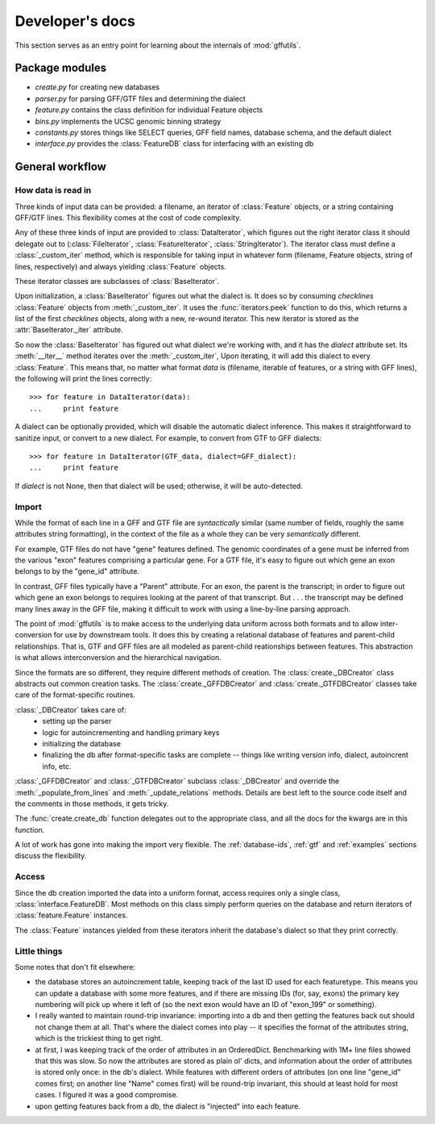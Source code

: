 Developer's docs
================
This section serves as an entry point for learning about the internals of
:mod:`gffutils`.

Package modules
---------------

* `create.py` for creating new databases
* `parser.py` for parsing GFF/GTF files and determining the dialect
* `feature.py` contains the class definition for individual Feature objects
* `bins.py` implements the UCSC genomic binning strategy
* `constants.py` stores things like SELECT queries, GFF field names, database
  schema, and the default dialect
* `interface.py` provides the :class:`FeatureDB` class for interfacing with an
  existing db

General workflow
----------------
How data is read in
~~~~~~~~~~~~~~~~~~~
Three kinds of input data can be provided: a filename, an iterator of
:class:`Feature` objects, or a string containing GFF/GTF lines.  This
flexibility comes at the cost of code complexity.

Any of these three kinds of input are provided to :class:`DataIterator`, which
figures out the right iterator class it should delegate out to
(:class:`FileIterator`, :class:`FeatureIterator`, :class:`StringIterator`).
The iterator class must define a :class:`_custom_iter` method, which is
responsible for taking input in whatever form (filename, Feature objects,
string of lines, respectively) and always yielding :class:`Feature` objects.

These iterator classes are subclasses of :class:`BaseIterator`.

Upon initialization, a :class:`BaseIterator` figures out what the dialect is.
It does so by consuming `checklines` :class:`Feature` objects from
:meth:`_custom_iter`.  It uses the :func:`iterators.peek` function to do this,
which returns a list of the first `checklines` objects, along with a new,
re-wound iterator.  This new iterator is stored as the
:attr:`BaseIterator._iter` attribute.

So now the :class:`BaseIterator` has figured out what dialect we're working
with, and it has the `dialect` attribute set.  Its :meth:`__iter__`
method iterates over the :meth:`_custom_iter`, Upon iterating, it
will add this dialect to every :class:`Feature`.  This means that, no matter
what format `data` is (filename, iterable of features, or a string with GFF
lines), the following will print the lines correctly::

    >>> for feature in DataIterator(data):
    ...     print feature

A dialect can be optionally provided, which will disable the automatic dialect
inference.  This makes it straightforward to sanitize input, or convert to
a new dialect.  For example, to convert from GTF to GFF dialects::

    >>> for feature in DataIterator(GTF_data, dialect=GFF_dialect):
    ...     print feature

If `dialect` is not None, then that dialect will be used; otherwise, it will be
auto-detected.

Import
~~~~~~
While the format of each line in a GFF and GTF file are *syntactically* similar
(same number of fields, roughly the same attributes string formatting), in the
context of the file as a whole they can be very *semantically* different.

For example, GTF files do not have "gene" features defined.  The genomic
coordinates of a gene must be inferred from the various "exon" features
comprising a particular gene.  For a GTF file, it's easy to figure out which
gene an exon belongs to by the "gene_id" attribute.

In contrast, GFF files typically have a "Parent" attribute.  For an exon, the
parent is the transcript; in order to figure out which gene an exon belongs to
requires looking at the parent of that transcript.  But . . . the transcript may be
defined many lines away in the GFF file, making it difficult to work with using
a line-by-line parsing approach.

The point of :mod:`gffutils` is to make access to the underlying data uniform
across both formats and to allow inter-conversion for use by downstream tools.
It does this by creating a relational database of features and parent-child
relationships.  That is, GTF and GFF files are all modeled as parent-child
reationships between features.  This abstraction is what allows interconversion
and the hierarchical navigation. 

Since the formats are so different, they require different methods of creation.
The :class:`create._DBCreator` class abstracts out common creation tasks.  The
:class:`create._GFFDBCreator` and :class:`create._GTFDBCreator` classes take
care of the format-specific routines.

:class:`_DBCreator` takes care of:
    * setting up the parser
    * logic for autoincrementing and handling primary keys
    * initializing the database
    * finalizing the db after format-specific tasks are complete -- things like
      writing version info, dialect, autoincrent info, etc.

:class:`_GFFDBCreator` and :class:`_GTFDBCreator` subclass :class:`_DBCreator`
and override the :meth:`_populate_from_lines` and :meth:`_update_relations`
methods.  Details are best left to the source code itself and the comments in
those methods, it gets tricky.

The :func:`create.create_db` function delegates out to the appropriate class,
and all the docs for the kwargs are in this function.

A lot of work has gone into making the import very flexible.  The
:ref:`database-ids`, :ref:`gtf` and :ref:`examples` sections discuss
the flexibility.

Access
~~~~~~
Since the db creation imported the data into a uniform format, access requires
only a single class, :class:`interface.FeatureDB`.  Most methods on this class
simply perform queries on the database and return iterators of
:class:`feature.Feature` instances.

The :class:`Feature` instances yielded from these iterators inherit the
database's dialect so that they print correctly.

Little things
~~~~~~~~~~~~~
Some notes that don't fit elsewhere:

* the database stores an autoincrement table, keeping track of the last ID used
  for each featuretype.  This means you can update a database with some more
  features, and if there are missing IDs (for, say, exons) the primary key
  numbering will pick up where it left of (so the next exon would have an ID of
  "exon_199" or something).

* I really wanted to maintain round-trip invariance: importing into a db and
  then getting the features back out should not change them at all.  That's
  where the dialect comes into play -- it specifies the format of the
  attributes string, which is the trickiest thing to get right.

* at first, I was keeping track of the order of attributes in an OrderedDict.
  Benchmarking with 1M+ line files showed that this was slow.  So now the
  attributes are stored as plain ol' dicts, and information about the order of
  attributes is stored only once: in the db's dialect.  While features with
  different orders of attributes (on one line "gene_id" comes first; on another
  line "Name" comes first) will be round-trip invariant, this should at least
  hold for most cases.  I figured it was a good compromise.

* upon getting features back from a db, the dialect is "injected" into each
  feature.


